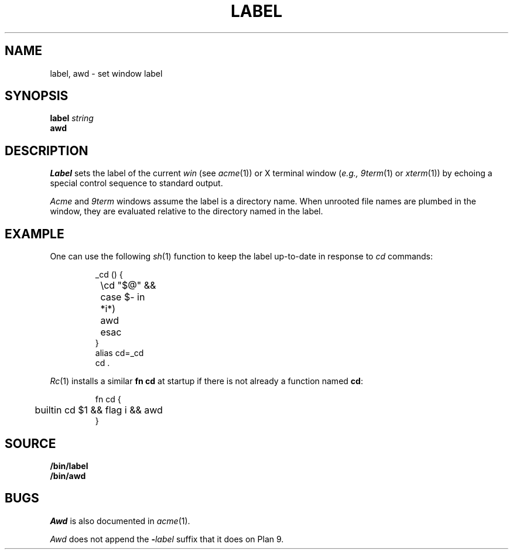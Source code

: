 .TH LABEL 1
.SH NAME
label, awd \- set window label
.SH SYNOPSIS
.B label
.I string
.br
.B awd
.SH DESCRIPTION
.I Label
sets the label of the current 
.I win
(see
.IR acme (1))
or X terminal window
.RI ( e.g.,
.IR 9term (1)
or
.IR xterm (1))
by echoing a special control sequence to standard output.
.PP
.I Acme
and
.I 9term
windows assume the label is a directory name.
When unrooted file names are plumbed in the window,
they are evaluated relative to the directory named in the label.
.SH EXAMPLE
One can use the following
.IR sh (1)
function to keep the label up-to-date in response to
.I cd
commands:
.IP
.EX
_cd () {
	\ecd "$@" &&
	case $- in
	*i*)
		awd
	esac
}
alias cd=_cd
cd .
.EE
.PP
.IR Rc (1)
installs a similar 
.B fn
.B cd
at startup if there is not already a function named
.BR cd :
.IP
.EX
fn cd {
	builtin cd $1 && flag i && awd
}
.EE
.SH SOURCE
.B \*9/bin/label
.br
.B \*9/bin/awd
.SH BUGS
.I Awd
is also documented in
.IR acme (1).
.PP
.I Awd
does not append the
.BI - label
suffix that it does on Plan 9.
